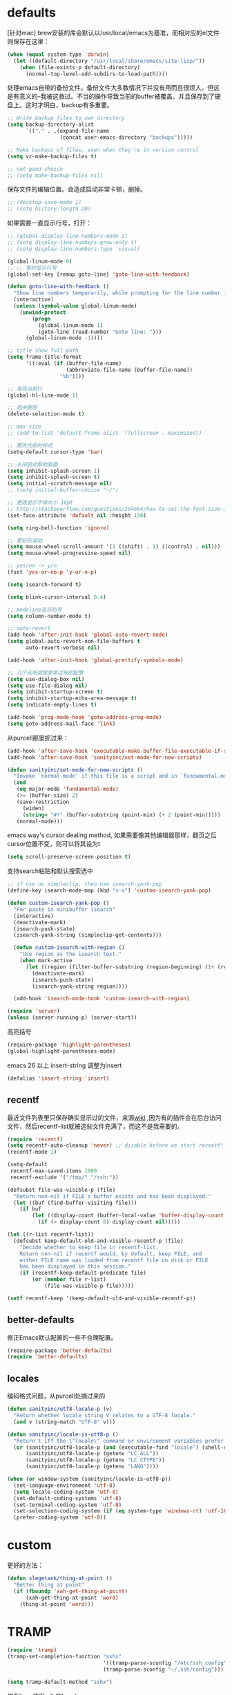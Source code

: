 * defaults
[针对mac] brew安装的库会默认以/usr/local/emacs为基准，而相对应的el文件则保存在这里：
#+BEGIN_SRC emacs-lisp
  (when (equal system-type 'darwin)
    (let ((default-directory "/usr/local/share/emacs/site-lisp/"))
      (when (file-exists-p default-directory)
        (normal-top-level-add-subdirs-to-load-path))))
#+END_SRC

处理emacs自带的备份文件。备份文件大多数情况下并没有用而且很烦人。但这是有意义的--我被这救过。不当的操作导致当前的buffer被覆盖，并且保存到了硬盘上。这时才明白，backup有多重要。
#+BEGIN_SRC emacs-lisp
  ;; Write backup files to own directory
  (setq backup-directory-alist
        `(("." . ,(expand-file-name
                   (concat user-emacs-directory "backups")))))

  ;; Make backups of files, even when they're in version control
  (setq vc-make-backup-files t)

  ;; not good choice
  ;; (setq make-backup-files nil)
#+END_SRC

保存文件的编辑位置。会造成启动非常卡顿，删掉。
#+BEGIN_SRC emacs-lisp
  ;; (desktop-save-mode 1)
  ;; (setq history-length 20)
#+END_SRC

如果需要一直显示行号，打开：
#+BEGIN_SRC emacs-lisp
  ;; (global-display-line-numbers-mode 1)
  ;; (setq display-line-numbers-grow-only t)
  ;; (setq display-line-numbers-type 'visual)
#+END_SRC

#+BEGIN_SRC emacs-lisp
  (global-linum-mode 0)
  ;; ;; 暂时显示行号
  (global-set-key [remap goto-line] 'goto-line-with-feedback)

  (defun goto-line-with-feedback ()
    "Show line numbers temporarily, while prompting for the line number input"
    (interactive)
    (unless (symbol-value global-linum-mode)
      (unwind-protect
          (progn
            (global-linum-mode 1)
            (goto-line (read-number "Goto line: ")))
        (global-linum-mode -1))))
#+END_SRC

#+BEGIN_SRC emacs-lisp
  ;; title show full path
  (setq frame-title-format
        '((:eval (if (buffer-file-name)
                     (abbreviate-file-name (buffer-file-name))
                   "%b"))))

  ;; 高亮当前行
  (global-hl-line-mode 1)

  ;; 选中删除
  (delete-selection-mode t)

  ;; max size
  ;; (add-to-list 'default-frame-alist '(fullscreen . maximized))

  ;; 更改光标的样式
  (setq-default cursor-type 'bar)

  ;; 关闭启动帮助画面
  (setq inhibit-splash-screen 1)
  (setq inhibit-splash-screen t)
  (setq initial-scratch-message nil)
  ;; (setq initial-buffer-choice "~/")

  ;; 更改显示字体大小 16pt
  ;; http://stackoverflow.com/questions/294664/how-to-set-the-font-size-in-emacs
  (set-face-attribute 'default nil :height 150)

  (setq ring-bell-function 'ignore)

  ;; 更好的滚动
  (setq mouse-wheel-scroll-amount '(1 ((shift) . 1) ((control) . nil)))
  (setq mouse-wheel-progressive-speed nil)

  ;; yes/no -> y/n
  (fset 'yes-or-no-p 'y-or-n-p)

  (setq isearch-forward t)

  (setq blink-cursor-interval 0.4)

  ;; modeline显示列号
  (setq column-number-mode t)

  ;; auto-revert
  (add-hook 'after-init-hook 'global-auto-revert-mode)
  (setq global-auto-revert-non-file-buffers t
        auto-revert-verbose nil)

  (add-hook 'after-init-hook 'global-prettify-symbols-mode)

  ;; 几个从陈斌那里拿过来的配置
  (setq use-dialog-box nil)
  (setq use-file-dialog nil)
  (setq inhibit-startup-screen t)
  (setq inhibit-startup-echo-area-message t)
  (setq indicate-empty-lines t)

  (add-hook 'prog-mode-hook 'goto-address-prog-mode)
  (setq goto-address-mail-face 'link)
#+END_SRC

从purcell那里抓过来：
#+BEGIN_SRC emacs-lisp
  (add-hook 'after-save-hook 'executable-make-buffer-file-executable-if-script-p)
  (add-hook 'after-save-hook 'sanityinc/set-mode-for-new-scripts)

  (defun sanityinc/set-mode-for-new-scripts ()
    "Invoke `normal-mode' if this file is a script and in `fundamental-mode'."
    (and
     (eq major-mode 'fundamental-mode)
     (>= (buffer-size) 2)
     (save-restriction
       (widen)
       (string= "#!" (buffer-substring (point-min) (+ 2 (point-min)))))
     (normal-mode)))
#+END_SRC

emacs way's cursor dealing method, 如果需要像其他编辑器那样，翻页之后cursor位置不变，则可以将其设为t
#+BEGIN_SRC emacs-lisp
  (setq scroll-preserve-screen-position t)
#+END_SRC

支持search粘贴和默认搜索选中
#+BEGIN_SRC emacs-lisp
  ;; if use no simpleclip, then use isearch-yank-pop
  (define-key isearch-mode-map (kbd "s-v") 'custom-isearch-yank-pop)

  (defun custom-isearch-yank-pop ()
    "For paste in minibuffer isearch"
    (interactive)
    (deactivate-mark)
    (isearch-push-state)
    (isearch-yank-string (simpleclip-get-contents)))

    (defun custom-isearch-with-region ()
      "Use region as the isearch text."
      (when mark-active
        (let ((region (filter-buffer-substring (region-beginning) (1+ (region-end)))))
          (deactivate-mark)
          (isearch-push-state)
          (isearch-yank-string region))))

    (add-hook 'isearch-mode-hook 'custom-isearch-with-region)
#+END_SRC

#+BEGIN_SRC emacs-lisp
  (require 'server)
  (unless (server-running-p) (server-start))
#+END_SRC

高亮括号
#+BEGIN_SRC emacs-lisp
  (require-package 'highlight-parentheses)
  (global-highlight-parentheses-mode)
#+END_SRC

emacs 26 以上 insert-string 调整为insert
#+BEGIN_SRC emacs-lisp
  (defalias 'insert-string 'insert)
#+END_SRC

** recentf
最近文件列表里只保存确实显示过的文件，来源[[https://www.emacswiki.org/emacs/RecentFiles][wiki]] ,因为有的插件会在后台访问文件，然后recentf-list就被这些文件充满了，而这不是我需要的。
#+BEGIN_SRC emacs-lisp
  (require 'recentf)
  (setq recentf-auto-cleanup 'never) ;; disable before we start recentf!
  (recentf-mode 1)

  (setq-default
   recentf-max-saved-items 1000
   recentf-exclude '("/tmp/" "/ssh:"))

  (defsubst file-was-visible-p (file)
    "Return non-nil if FILE's buffer exists and has been displayed."
    (let ((buf (find-buffer-visiting file)))
      (if buf
          (let ((display-count (buffer-local-value 'buffer-display-count buf)))
            (if (> display-count 0) display-count nil)))))

  (let ((r-list recentf-list))
    (defsubst keep-default-old-and-visible-recentf-p (file)
      "Decide whether to keep file in recentf-list.
      Return non-nil if recentf would, by default, keep FILE, and
      either FILE name was loaded from recentf file on disk or FILE
      has been displayed in this session."
      (if (recentf-keep-default-predicate file)
          (or (member file r-list)
              (file-was-visible-p file)))))

  (setf recentf-keep '(keep-default-old-and-visible-recentf-p))
#+END_SRC

** better-defaults
修正Emacs默认配置的一些不合理配置。
#+BEGIN_SRC emacs-lisp
  (require-package 'better-defaults)
  (require 'better-defaults)
#+END_SRC

** locales
编码格式问题，从purcell处摘过来的
#+BEGIN_SRC emacs-lisp
  (defun sanityinc/utf8-locale-p (v)
    "Return whether locale string V relates to a UTF-8 locale."
    (and v (string-match "UTF-8" v)))

  (defun sanityinc/locale-is-utf8-p ()
    "Return t iff the \"locale\" command or environment variables prefer UTF-8."
    (or (sanityinc/utf8-locale-p (and (executable-find "locale") (shell-command-to-string "locale")))
        (sanityinc/utf8-locale-p (getenv "LC_ALL"))
        (sanityinc/utf8-locale-p (getenv "LC_CTYPE"))
        (sanityinc/utf8-locale-p (getenv "LANG"))))

  (when (or window-system (sanityinc/locale-is-utf8-p))
    (set-language-environment 'utf-8)
    (setq locale-coding-system 'utf-8)
    (set-default-coding-systems 'utf-8)
    (set-terminal-coding-system 'utf-8)
    (set-selection-coding-system (if (eq system-type 'windows-nt) 'utf-16-le 'utf-8))
    (prefer-coding-system 'utf-8))
#+END_SRC

* custom
更好的方法：
#+BEGIN_SRC emacs-lisp
  (defun slegetank/thing-at-point ()
    "Better thing at point"
    (if (fboundp 'xah-get-thing-at-point)
        (xah-get-thing-at-point 'word)
      (thing-at-point 'word)))
#+END_SRC
* TRAMP
#+BEGIN_SRC emacs-lisp
  (require 'tramp)
  (tramp-set-completion-function "sshx"
                                 '((tramp-parse-sconfig "/etc/ssh_config")
                                 (tramp-parse-sconfig "~/.ssh/config")))

  (setq tramp-default-method "sshx")
#+END_SRC

修复linux使用adb的bug：
#+BEGIN_SRC emacs-lisp
  (defun slegetank/fix-tramp-adb-get-ls-command (orig-fun &rest args)
    "Fix `tramp-adb-get-ls-command' for send ls command"
    (let ((command (apply orig-fun args)))
      (if (equal command "ls --color=never")
          "ls -1 --color=never"
        command)))

  (advice-add 'tramp-adb-get-ls-command :around #'slegetank/fix-tramp-adb-get-ls-command)

  (defun slegetank/fix-tramp-adb-send-command (orig-fun &rest args)
    "Fix `tramp-adb-send-command' for parse ls -l"
    (let* ((vec (car args))
           (command (cadr args))
           result)
      (when (s-contains? "-l" command)
        (setq command (s-replace "-1" "-e" command)))
      (setq result (apply orig-fun `(,vec ,command)))
      (with-current-buffer (tramp-get-connection-buffer vec)
        (save-excursion
          ;; remove \n in command if exist
          (goto-char (point-min))
          (let* ((first-line-end (search-forward "\n" nil :noerror))
                 (first-line (buffer-substring-no-properties 1 (- first-line-end 1))))
            (when (and (> (length first-line) 2) (s-starts-with? first-line command))
              (replace-match "")))

          ;; remove command if exist
          (goto-char (point-min))
          (when (search-forward (format "%s\n" command) nil :noerror)
            (replace-match ""))

          ;; format ls result to Android
          (goto-char (point-min))
          (when (re-search-forward slegetank/tramp-adb-ls-toolbox-regexp nil t)
            (let* ((mod-string (match-string 1))
                   (is-dir (eq ?d (aref mod-string 0)))
                   (links (match-string 2))
                   (uid (match-string 3))
                   (gid (match-string 4))
                   (size (string-to-number (match-string 5)))
                   (date (format-time-string "%Y-%m-%d %H:%M" (date-to-time (match-string 6))))
                   (name (match-string 7)))
              (replace-match (format "%s %s %s %s %s %s %s" mod-string links uid gid size date name))))

          ;; advice -a -1 result
          (when (and (s-contains? "-a" command) (not (s-starts-with? "\n" (buffer-string))))
            (goto-char (point-min))
            (insert "\n"))
          result))))

  (advice-add 'tramp-adb-send-command :around #'slegetank/fix-tramp-adb-send-command)

  (defun slegetank/fix-tramp-do-parse-file-attributes-with-ls (orig-fun &rest args)
    "Fix `tramp-do-parse-file-attributes-with-ls' for parse Linux ls -a"
    (let ((vec (car args)))
      (with-current-buffer (tramp-get-buffer vec)
        (goto-char (point-min))
        (while (re-search-forward slegetank/tramp-adb-ls-toolbox-regexp nil t)
          (let* ((mod-string (match-string 1))
                 (is-dir (eq ?d (aref mod-string 0)))
                 (links (match-string 2))
                 (uid (match-string 3))
                 (gid (match-string 4))
                 (size (string-to-number (match-string 5)))
                 (date (format-time-string "%Y-%m-%d %H:%M" (date-to-time (match-string 6))))
                 (name (match-string 7)))
            (replace-match (format "%s %s %s %s %s %s %s" mod-string links uid gid size date name))))))
    (apply orig-fun args))

  (advice-add 'tramp-do-parse-file-attributes-with-ls :around #'slegetank/fix-tramp-do-parse-file-attributes-with-ls)

  (defconst slegetank/tramp-adb-ls-toolbox-regexp
    (concat
     "^[[:space:]]*\\([-[:alpha:]]+\\)" 	; \1 permissions
     "[[:space:]]+\\([[:digit:]]+\\)"	        ; \2 links (Android 7/toybox)
     "[[:space:]]*\\([^[:space:]]+\\)"	; \3 username
     "[[:space:]]+\\([^[:space:]]+\\)"	; \4 group
     "[[:space:]]+\\([[:digit:]]+\\)"	        ; \5 size
     "[[:space:]]+\\([[:alpha:]]+[[:space:]][[:alpha:]]+[[:space:]]+[[:digit:]]+[[:space:]][:[:digit:]]+[[:space:]][[:digit:]]+\\)" ; \6 date
     "[[:space:]]\\(.*\\)$")		; \7 filename
    "Regexp for ls output.")
#+END_SRC
* bookmark+
#+BEGIN_SRC emacs-lisp
  ;;(add-to-list 'load-path (expand-file-name "bookmark-plus" user-emacs-directory))
  ;;(require 'bookmark+)
#+END_SRC
* message buffer
#+BEGIN_SRC emacs-lisp
  (defun slegetank/clear-message-buffer ()
    "Clear message buffer."
    (interactive)
    (dolist (buffer (buffer-list))
      (let ((name (buffer-name buffer)))
        (when (and (get-buffer-window name 'visible)
                   (string-match "*Messages*" name))
          (with-current-buffer buffer
            (read-only-mode -1)
            (erase-buffer)
            (read-only-mode +1))))))
#+END_SRC
* narrow
Narrow是emacs很强大的一个功能。
#+BEGIN_SRC emacs-lisp
  (put 'narrow-to-region 'disabled nil)
  (put 'narrow-to-page 'disabled nil)
  (put 'narrow-to-defun 'disabled nil)
#+END_SRC

Narrow修饰：
#+BEGIN_SRC emacs-lisp
  (defvar-local slegetank/narrow--restore-state nil)

  (defun slegetank/narrow ()
    (interactive)
    (setq slegetank/narrow--restore-state 
          (list (selected-window) (window-start)))
    (call-interactively 'narrow-to-region)
    (deactivate-mark))

  (defun slegetank/widen ()
    (interactive)
    (call-interactively 'widen)
    (when (and slegetank/narrow--restore-state
               (not (buffer-narrowed-p)))
      (apply #'set-window-start slegetank/narrow--restore-state)
      (setq slegetank/narrow--restore-state nil)))
#+END_SRC

* current edit directory
#+BEGIN_SRC emacs-lisp
  (defun custom-writeCurrentDirToCahceFile ()
    (with-temp-file  (concat user-emacs-directory  "currentDir") (insert (expand-file-name (directory-file-name default-directory)))))
  (add-hook 'focus-out-hook 'custom-writeCurrentDirToCahceFile)
#+END_SRC
* scheme
#+BEGIN_SRC emacs-lisp
  (setq scheme-program-name   "/usr/local/bin/mit-scheme")
#+END_SRC
* packages
** mode-line-bell
#+BEGIN_SRC emacs-lisp
  (require-package 'mode-line-bell)
  (add-hook 'after-init-hook 'mode-line-bell-mode)
#+END_SRC
** default-text-scale
放弃，改用cnfont的方法
#+BEGIN_SRC emacs-lisp
  ;; (require-package 'default-text-scale)
  ;; (require 'default-text-scale)

  ;; (add-hook 'after-init-hook 'default-text-scale-mode)

  ;; (define-key default-text-scale-mode-map (kbd "s-=") 'default-text-scale-increase)
  ;; (define-key default-text-scale-mode-map (kbd "s--") 'default-text-scale-decrease)
  ;; (define-key default-text-scale-mode-map (kbd "s-0") 'default-text-scale-reset)
#+END_SRC

** exec-path-from-shell
使MacOS上的Emacs能正确的使用shell的环境变量。
#+BEGIN_SRC emacs-lisp
  (require-package 'exec-path-from-shell)
  (when (equal system-type 'darwin)
    (exec-path-from-shell-initialize))
#+END_SRC
** s
#+BEGIN_SRC emacs-lisp
  (require-package 's)
  (require 's)
#+END_SRC
* keys
#+BEGIN_SRC emacs-lisp
  (global-set-key (kbd "s-k") nil)
  
  ;; help
  (define-key 'help-command (kbd "C-k") 'find-function-on-key)
  (define-key 'help-command (kbd "C-v") 'find-variable)
  (define-key 'help-command (kbd "C-f") 'find-function)

  (defadvice find-function-do-it (around add-find-function-mark activate)
    "Find function/variable/key pop back"
    (xref-push-marker-stack)
    ad-do-it)

  ;; replace eval command from alt-x
  (global-set-key (kbd "C-x C-m") 'counsel-M-x)

  (defun clean-message-buffer ()
    "Fast way to clean message buffer's output"
    (interactive)
    (let ((messagebuffer (get-buffer "*Messages*")))
      (when messagebuffer
        (kill-buffer "*Messages*"))
      (view-echo-area-messages)))

  (global-set-key (kbd "C-c m c") 'clean-message-buffer)
#+END_SRC

default behavior for jump back:
#+BEGIN_SRC emacs-lisp
  ;; ace -> mark-ring -> xref
  (defun slegetank/go-back ()
    (interactive)
    (if (and (boundp 'ace-jump-mode-mark-ring) (> (length ace-jump-mode-mark-ring) 0))
        (progn (ace-jump-mode-pop-mark)
               (if (= 1 (length ace-jump-mode-mark-ring))
                   (setq ace-jump-mode-mark-ring nil)
                 (nbutlast ace-jump-mode-mark-ring 1)))
      (if (and (number-or-marker-p (car mark-ring)))
          (progn (set-mark-command (car mark-ring))
                 (if (= 1 (length mark-ring))
                     (setq mark-ring nil)
                   (progn (delete-duplicates mark-ring :test 'equal)
                          (setq mark-ring (cdr mark-ring)))))
        (xref-pop-marker-stack))))

  ;; (global-set-key (kbd "s-,") 'slegetank/go-back)
#+END_SRC

